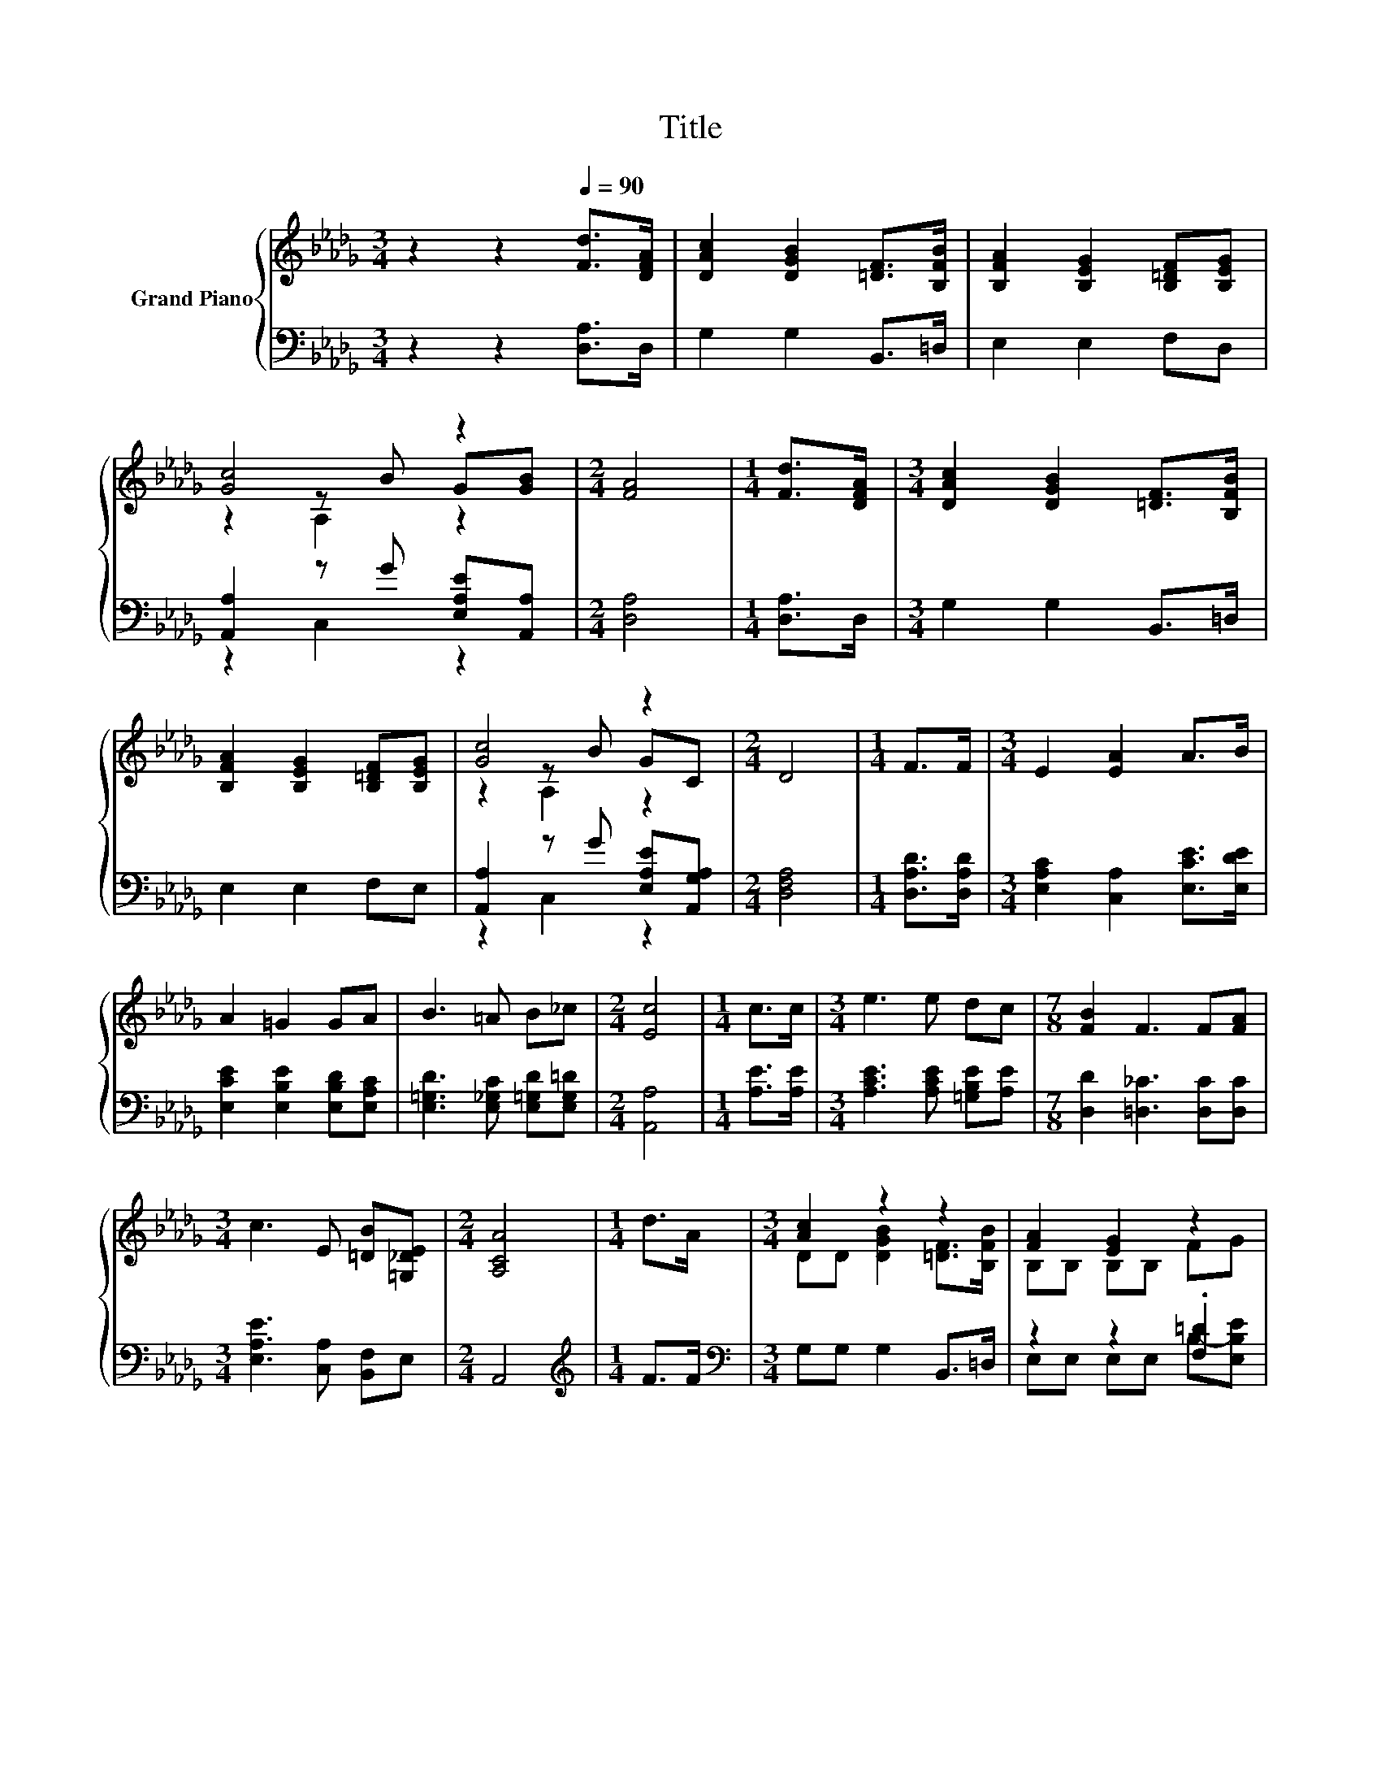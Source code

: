 X:1
T:Title
%%score { ( 1 3 4 ) | ( 2 5 ) }
L:1/8
M:3/4
K:Db
V:1 treble nm="Grand Piano"
V:3 treble 
V:4 treble 
V:2 bass 
V:5 bass 
V:1
 z2 z2[Q:1/4=90] [Fd]>[DFA] | [DAc]2 [DGB]2 [=DF]>[B,FB] | [B,FA]2 [B,EG]2 [B,=DF][B,EG] | %3
 [Gc]4 z2 |[M:2/4] [FA]4 |[M:1/4] [Fd]>[DFA] |[M:3/4] [DAc]2 [DGB]2 [=DF]>[B,FB] | %7
 [B,FA]2 [B,EG]2 [B,=DF][B,EG] | [Gc]4 z2 |[M:2/4] D4 |[M:1/4] F>F |[M:3/4] E2 [EA]2 A>B | %12
 A2 =G2 GA | B3 =A B_c |[M:2/4] [Ec]4 |[M:1/4] c>c |[M:3/4] e3 e dc |[M:7/8] [FB]2 F3 F[FA] | %18
[M:3/4] c3 E [=DB][=G,_DE] |[M:2/4] [A,CA]4 |[M:1/4] d>A |[M:3/4] [Ac]2 z2 z2 | [FA]2 [EG]2 z2 | %23
 [Gc]4 z2 | [FA]4 z2 | DD [DGB]2 F>B | [FA]-[B,FA] [EG]-[B,EG] FG | [Gc]4 z2 |[M:2/4] D4 |] %29
V:2
 z2 z2 [D,A,]>D, | G,2 G,2 B,,>=D, | E,2 E,2 F,D, | [A,,A,]2 z G [E,A,E][A,,A,] |[M:2/4] [D,A,]4 | %5
[M:1/4] [D,A,]>D, |[M:3/4] G,2 G,2 B,,>=D, | E,2 E,2 F,E, | [A,,A,]2 z G [E,A,E][A,,G,A,] | %9
[M:2/4] [D,F,A,]4 |[M:1/4] [D,A,D]>[D,A,D] |[M:3/4] [E,A,C]2 [C,A,]2 [E,CE]>[E,DE] | %12
 [E,CE]2 [E,B,E]2 [E,B,D][E,A,C] | [E,=G,D]3 [E,_G,C] [E,=G,D][E,G,=D] |[M:2/4] [A,,A,]4 | %15
[M:1/4] [A,E]>[A,E] |[M:3/4] [A,CE]3 [A,CE] [=G,B,E][A,E] |[M:7/8] [D,D]2 [=D,_C]3 [D,C][D,C] | %18
[M:3/4] [E,A,E]3 [C,A,] [B,,F,]E, |[M:2/4] A,,4 |[M:1/4][K:treble] F>F | %21
[M:3/4][K:bass] G,G, G,2 B,,>=D, | z2 z2 .[F,=D]2 | [A,,A,]A,, z G [A,,A,]2 | %24
 [D,A,]D, D,2[K:treble] F>F | G,G, G,2 .B,,>F | z2 z2 .[F,=D]2 | %27
 [A,,A,]A,, C,[C,A,] [E,A,E][A,,G,A,] |[M:2/4] [D,F,A,]4 |] %29
V:3
 x6 | x6 | x6 | z2 z B G[GB] |[M:2/4] x4 |[M:1/4] x2 |[M:3/4] x6 | x6 | z2 z B GC |[M:2/4] x4 | %10
[M:1/4] x2 |[M:3/4] x6 | x6 | x6 |[M:2/4] x4 |[M:1/4] x2 |[M:3/4] x6 |[M:7/8] x7 |[M:3/4] x6 | %19
[M:2/4] x4 |[M:1/4] x2 |[M:3/4] DD [DGB]2 [=DF]>[B,FB] | B,B, B,B, FG | z A, z B [EG][GB] | %24
 z A, A,2 d>A | [Ac]2 z2 =DB, | .B,2 .B,2 z2 | z A, A,[GB] GC |[M:2/4] x4 |] %29
V:4
 x6 | x6 | x6 | z2 A,2 z2 |[M:2/4] x4 |[M:1/4] x2 |[M:3/4] x6 | x6 | z2 A,2 z2 |[M:2/4] x4 | %10
[M:1/4] x2 |[M:3/4] x6 | x6 | x6 |[M:2/4] x4 |[M:1/4] x2 |[M:3/4] x6 |[M:7/8] x7 |[M:3/4] x6 | %19
[M:2/4] x4 |[M:1/4] x2 |[M:3/4] x6 | x6 | z2 A,2 z2 | x6 | x6 | x6 | x6 |[M:2/4] x4 |] %29
V:5
 x6 | x6 | x6 | z2 C,2 z2 |[M:2/4] x4 |[M:1/4] x2 |[M:3/4] x6 | x6 | z2 C,2 z2 |[M:2/4] x4 | %10
[M:1/4] x2 |[M:3/4] x6 | x6 | x6 |[M:2/4] x4 |[M:1/4] x2 |[M:3/4] x6 |[M:7/8] x7 |[M:3/4] x6 | %19
[M:2/4] x4 |[M:1/4][K:treble] x2 |[M:3/4][K:bass] x6 | E,E, E,E, B,-[E,B,E] | z2 C,2 z2 | %24
 x4[K:treble] x2 | z2 z2 z =D, | E,E, E,E, B,-[E,B,E] | x6 |[M:2/4] x4 |] %29


